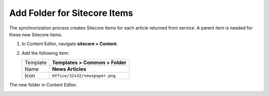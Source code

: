 Add Folder for Sitecore Items
===========================================================

The synchronization process creates Sitecore items for each article returned from service. 
A parent item is needed for these new Sitecore items.

1. In Content Editor, navigate **sitecore > Content**.
2. Add the following item:

   +-------------------+---------------------------------------------------------------------------------------------+
   | Template          | **Templates > Common > Folder**                                                             |
   +-------------------+---------------------------------------------------------------------------------------------+
   | Name              | **News Articles**                                                                           |
   +-------------------+---------------------------------------------------------------------------------------------+
   | Icon              | ``Office/32x32/newspaper.png``                                                              |
   +-------------------+---------------------------------------------------------------------------------------------+

The new folder in Content Editor.

.. image:: _static/news-articles-folder.png
